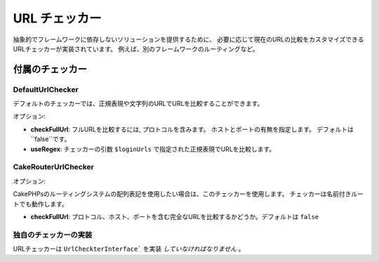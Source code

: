 URL チェッカー
###################

抽象的でフレームワークに依存しないソリューションを提供するために、
必要に応じて現在のURLの比較をカスタマイズできるURLチェッカーが実装されています。
例えば、別のフレームワークのルーティングなど。

付属のチェッカー
=================

DefaultUrlChecker
-----------------

デフォルトのチェッカーでは、正規表現や文字列のURLでURLを比較することができます。

オプション:

-  **checkFullUrl**: フルURLを比較するには, プロトコルを含みます。
   ホストとポートの有無を指定します。 デフォルトは ``false``です。
-  **useRegex**: チェッカーの引数 ``$loginUrls`` で指定された正規表現でURLを比較します。

CakeRouterUrlChecker
--------------------

オプション:

CakePHPsのルーティングシステムの配列表記を使用したい場合は、このチェッカーを使用します。
チェッカーは名前付きルートでも動作します。

-  **checkFullUrl**: プロトコル、ホスト、ポートを含む完全なURLを比較するかどうか。デフォルトは ``false``

独自のチェッカーの実装
-----------------------------

URLチェッカーは ``UrlCheckterInterface``` を実装 *していなければなりません* 。
